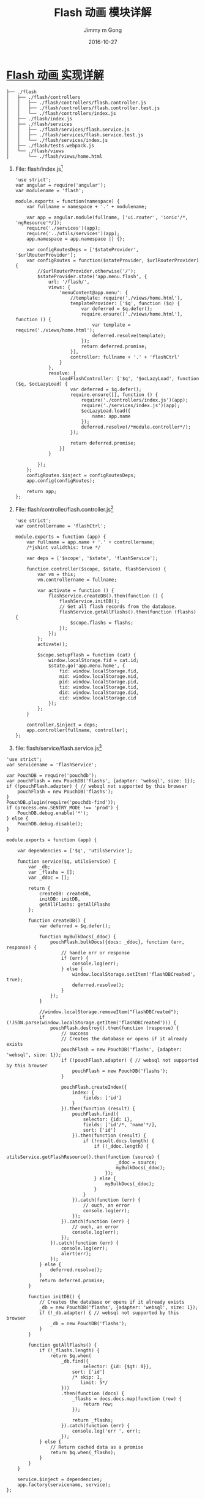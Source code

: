 #+TITLE: Flash 动画 模块详解
#+AUTHOR: Jimmy m Gong
#+EMAIL: yssource@163.com
#+LANGUAGE: zh-Hans
#+OPTIONS: H:3 num:nil toc:nil \n:t ::t |:t ^:nil -:nil f:t *:t <:t html-postamble:nil
#+URI: /blog/%y/%m/%d/
#+DATE: 2016-10-27
#+LAYOUT: post
#+TAGS: Webpack, Angular.js, Ionic, PouchDB, Wechat, 微信, H5, Adobe Edge, Wordpress, Magento, 音乐贺卡
#+CATEGORIES: mobile, APP
#+DESCRIPTON: Webpack, Angular.js, Ionic, Wechat, H5, Adobe Edge, Wordpress, Magento, 音乐贺卡

* [[https://yssource.github.io/2016/10/26/audi/#audi_menu_flash][Flash 动画 实现详解]]
#+BEGIN_SRC sh -n -r
  ├── ./flash
  │   ├── ./flash/controllers
  │   │   ├── ./flash/controllers/flash.controller.js
  │   │   ├── ./flash/controllers/flash.controller.test.js
  │   │   └── ./flash/controllers/index.js
  │   ├── ./flash/index.js
  │   ├── ./flash/services
  │   │   ├── ./flash/services/flash.service.js
  │   │   ├── ./flash/services/flash.service.test.js
  │   │   └── ./flash/services/index.js
  │   ├── ./flash/tests.webpack.js
  │   └── ./flash/views
  │       └── ./flash/views/home.html
#+END_SRC
#+BEGIN_HTML
<!--more-->
#+END_HTML
  1. File: flash/index.js[fn:1]
    #+NAME: flash/index.js
    #+BEGIN_SRC javascript -n -r
      'use strict';
      var angular = require('angular');
      var modulename = 'flash';

      module.exports = function(namespace) {
          var fullname = namespace + '.' + modulename;

          var app = angular.module(fullname, ['ui.router', 'ionic'/*, 'ngResource'*/]);
          require('./services')(app);
          require('../utils/services')(app);
          app.namespace = app.namespace || {};

          var configRoutesDeps = ['$stateProvider', '$urlRouterProvider'];
          var configRoutes = function($stateProvider, $urlRouterProvider) {
              //$urlRouterProvider.otherwise('/');
              $stateProvider.state('app.menu.flash', {
                  url: '/flash/',
                  views: {
                      'menuContent@app.menu': {
                          //template: require('./views/home.html'),
                          templateProvider: ['$q', function ($q) {
                              var deferred = $q.defer();
                              require.ensure(['./views/home.html'], function () {
                                  var template = require('./views/home.html');
                                  deferred.resolve(template);
                              });
                              return deferred.promise;
                          }],
                          controller: fullname + '.' + 'flashCtrl'
                      }
                  },
                  resolve: {
                      loadFlashController: ['$q', '$ocLazyLoad', function ($q, $ocLazyLoad) {
                          var deferred = $q.defer();
                          require.ensure([], function () {
                              require('./controllers/index.js')(app);
                              require('./services/index.js')(app);
                              $ocLazyLoad.load({
                                  name: app.name
                              });
                              deferred.resolve(/*module.controller*/);
                          });

                          return deferred.promise;
                      }]
                  }

              });
          };
          configRoutes.$inject = configRoutesDeps;
          app.config(configRoutes);

          return app;
      };
    #+END_SRC

  2. File: flash/controller/flash.controller.js[fn:2]

     #+BEGIN_SRC javascript -n -r
       'use strict';
       var controllername = 'flashCtrl';

       module.exports = function (app) {
           var fullname = app.name + '.' + controllername;
           /*jshint validthis: true */

           var deps = ['$scope', '$state', 'flashService'];

           function controller($scope, $state, flashService) {
               var vm = this;
               vm.controllername = fullname;

               var activate = function () {
                   flashService.createDB().then(function () {
                       flashService.initDB();
                       // Get all flash records from the database.
                       flashService.getAllFlashs().then(function (flashs) {
                           $scope.flashs = flashs;
                       });
                   });
               };
               activate();

               $scope.setupflash = function (cat) {
                   window.localStorage.fid = cat.id;
                   $state.go('app.menu.home', {
                       fid: window.localStorage.fid,
                       mid: window.localStorage.mid,
                       pid: window.localStorage.pid,
                       tid: window.localStorage.tid,
                       did: window.localStorage.did,
                       cid: window.localStorage.cid
                   });
               };
           }

           controller.$inject = deps;
           app.controller(fullname, controller);
       };
     #+END_SRC
  3. file: flash/service/flash.service.js[fn:3]
  #+BEGIN_SRC javascript -n -r
    'use strict';
    var servicename = 'flashService';

    var PouchDB = require('pouchdb');
    var pouchFlash = new PouchDB('flashs', {adapter: 'websql', size: 1});
    if (!pouchFlash.adapter) { // websql not supported by this browser
        pouchFlash = new PouchDB('flashs');
    }
    PouchDB.plugin(require('pouchdb-find'));
    if (process.env.SENTRY_MODE !== 'prod') {
        PouchDB.debug.enable('*');
    } else {
        PouchDB.debug.disable();
    }

    module.exports = function (app) {

        var dependencies = ['$q', 'utilsService'];

        function service($q, utilsService) {
            var _db;
            var _flashs = [];
            var _ddoc = [];

            return {
                createDB: createDB,
                initDB: initDB,
                getAllFlashs: getAllFlashs
            };

            function createDB() {
                var deferred = $q.defer();

                function myBulkDocs(_ddoc) {
                    pouchFlash.bulkDocs({docs: _ddoc}, function (err, response) {
                        // handle err or response
                        if (err) {
                            console.log(err);
                        } else {
                            window.localStorage.setItem('flashDBCreated', true);
                            deferred.resolve();
                        }
                    });
                }

                //window.localStorage.removeItem("flashDBCreated");
                if (!JSON.parse(window.localStorage.getItem('flashDBCreated'))) {
                    pouchFlash.destroy().then(function (response) {
                        // success
                        // Creates the database or opens if it already exists
                        pouchFlash = new PouchDB('flashs', {adapter: 'websql', size: 1});
                        if (!pouchFlash.adapter) { // websql not supported by this browser
                            pouchFlash = new PouchDB('flashs');
                        }

                        pouchFlash.createIndex({
                            index: {
                                fields: ['id']
                            }
                        }).then(function (result) {
                            pouchFlash.find({
                                selector: {id: 1},
                                fields: ['id'/*, 'name'*/],
                                sort: ['id']
                            }).then(function (result) {
                                if (!result.docs.length) {
                                    if (!_ddoc.length) {
                                        utilsService.getFlashResource().then(function (source) {
                                            _ddoc = source;
                                            myBulkDocs(_ddoc);
                                        });
                                    } else {
                                        myBulkDocs(_ddoc);
                                    }
                                }
                            }).catch(function (err) {
                                // ouch, an error
                                console.log(err);
                            });
                        }).catch(function (err) {
                            // ouch, an error
                            console.log(err);
                        });
                    }).catch(function (err) {
                        console.log(err);
                        alert(err);
                    });
                } else {
                    deferred.resolve();
                }
                return deferred.promise;
            }

            function initDB() {
                // Creates the database or opens if it already exists
                _db = new PouchDB('flashs', {adapter: 'websql', size: 1});
                if (!_db.adapter) { // websql not supported by this browser
                    _db = new PouchDB('flashs');
                }
            }

            function getAllFlashs() {
                if (!_flashs.length) {
                    return $q.when(
                        _db.find({
                                selector: {id: {$gt: 0}},
                            sort: ['id']
                            /* skip: 1,
                               limit: 5*/
                        }))
                        .then(function (docs) {
                            _flashs = docs.docs.map(function (row) {
                                return row;
                            });

                            return _flashs;
                        }).catch(function (err) {
                            console.log('err ', err);
                        });
                } else {
                    // Return cached data as a promise
                    return $q.when(_flashs);
                }
            }
        }

        service.$inject = dependencies;
        app.factory(servicename, service);
    };
  #+END_SRC

* Footnotes

[fn:3] flash/service/flash.service.js

[fn:2] flash/controoler/flash.controller.js

[fn:1] flash/index.js
